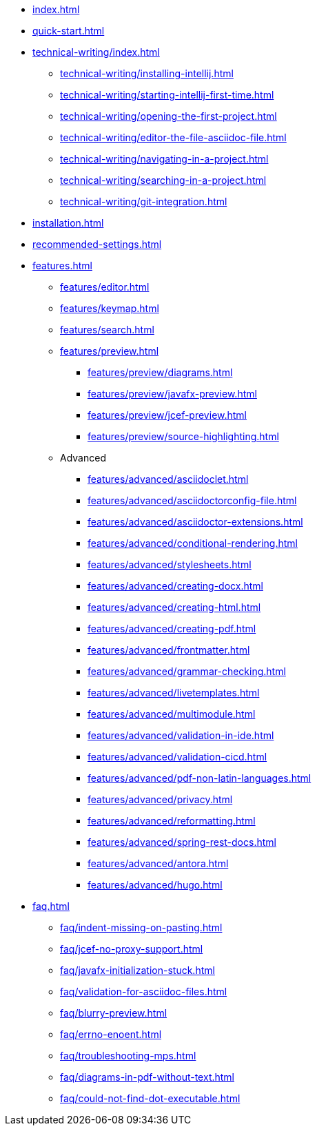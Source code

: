 * xref:index.adoc[]
* xref:quick-start.adoc[]
* xref:technical-writing/index.adoc[]
** xref:technical-writing/installing-intellij.adoc[]
** xref:technical-writing/starting-intellij-first-time.adoc[]
** xref:technical-writing/opening-the-first-project.adoc[]
** xref:technical-writing/editor-the-file-asciidoc-file.adoc[]
** xref:technical-writing/navigating-in-a-project.adoc[]
** xref:technical-writing/searching-in-a-project.adoc[]
** xref:technical-writing/git-integration.adoc[]
* xref:installation.adoc[]
* xref:recommended-settings.adoc[]
* xref:features.adoc[]
** xref:features/editor.adoc[]
** xref:features/keymap.adoc[]
** xref:features/search.adoc[]
** xref:features/preview.adoc[]
*** xref:features/preview/diagrams.adoc[]
*** xref:features/preview/javafx-preview.adoc[]
*** xref:features/preview/jcef-preview.adoc[]
*** xref:features/preview/source-highlighting.adoc[]
** Advanced
// The following list is sorted alphabetically to help users find the contents.
// Keep it sorted when adding new content.
*** xref:features/advanced/asciidoclet.adoc[]
*** xref:features/advanced/asciidoctorconfig-file.adoc[]
*** xref:features/advanced/asciidoctor-extensions.adoc[]
*** xref:features/advanced/conditional-rendering.adoc[]
*** xref:features/advanced/stylesheets.adoc[]
*** xref:features/advanced/creating-docx.adoc[]
*** xref:features/advanced/creating-html.adoc[]
*** xref:features/advanced/creating-pdf.adoc[]
*** xref:features/advanced/frontmatter.adoc[]
*** xref:features/advanced/grammar-checking.adoc[]
*** xref:features/advanced/livetemplates.adoc[]
*** xref:features/advanced/multimodule.adoc[]
*** xref:features/advanced/validation-in-ide.adoc[]
*** xref:features/advanced/validation-cicd.adoc[]
*** xref:features/advanced/pdf-non-latin-languages.adoc[]
*** xref:features/advanced/privacy.adoc[]
*** xref:features/advanced/reformatting.adoc[]
*** xref:features/advanced/spring-rest-docs.adoc[]
*** xref:features/advanced/antora.adoc[]
*** xref:features/advanced/hugo.adoc[]
* xref:faq.adoc[]
** xref:faq/indent-missing-on-pasting.adoc[]
** xref:faq/jcef-no-proxy-support.adoc[]
** xref:faq/javafx-initialization-stuck.adoc[]
** xref:faq/validation-for-asciidoc-files.adoc[]
** xref:faq/blurry-preview.adoc[]
** xref:faq/errno-enoent.adoc[]
** xref:faq/troubleshooting-mps.adoc[]
** xref:faq/diagrams-in-pdf-without-text.adoc[]
** xref:faq/could-not-find-dot-executable.adoc[]
